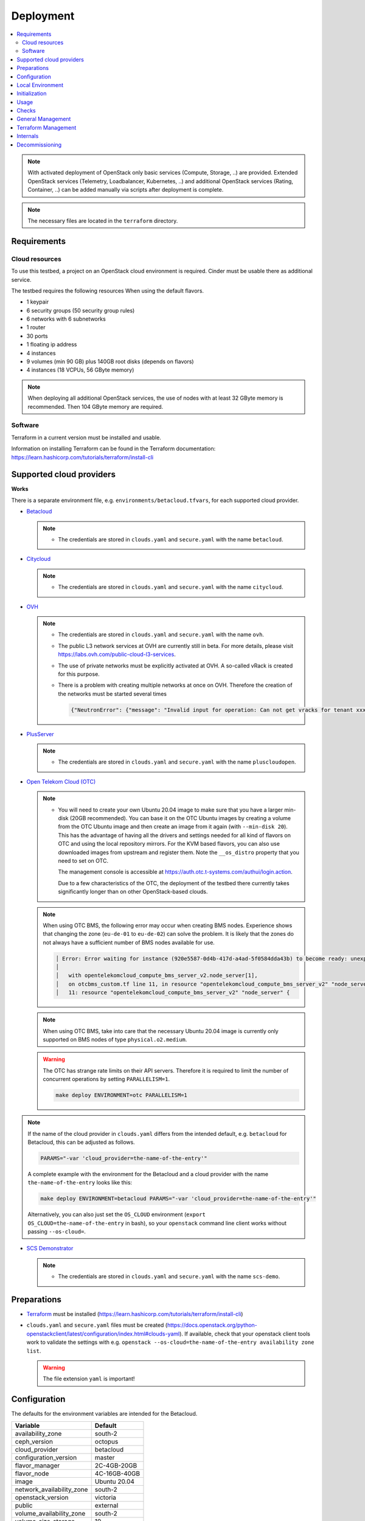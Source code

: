==========
Deployment
==========

.. contents::
   :local:

.. note::

   With activated deployment of OpenStack only basic services
   (Compute, Storage, ..) are provided. Extended OpenStack services
   (Telemetry, Loadbalancer, Kubernetes, ..) and additional OpenStack
   services (Rating, Container, ..) can be added manually via scripts
   after deployment is complete.

.. note::

   The necessary files are located in the ``terraform`` directory.

Requirements
============

Cloud resources
---------------

To use this testbed, a project on an OpenStack cloud environment is required. Cinder
must be usable there as additional service.

The testbed requires the following resources When using the default flavors.

* 1 keypair
* 6 security groups (50 security group rules)
* 6 networks with 6 subnetworks
* 1 router
* 30 ports
* 1 floating ip address
* 4 instances
* 9 volumes (min 90 GB) plus 140GB root disks (depends on flavors)
* 4 instances (18 VCPUs, 56 GByte memory)

.. note::

   When deploying all additional OpenStack services, the use of nodes with at least
   32 GByte memory is recommended. Then 104 GByte memory are required.

Software
--------

Terraform in a current version must be installed and usable.

Information on installing Terraform can be found in the Terraform
documentation: https://learn.hashicorp.com/tutorials/terraform/install-cli

Supported cloud providers
=========================

**Works**

There is a separate environment file, e.g. ``environments/betacloud.tfvars``, for
each supported cloud provider.

* `Betacloud <https://www.betacloud.de>`_

  .. note::

     * The credentials are stored in ``clouds.yaml`` and ``secure.yaml`` with the name ``betacloud``.

* `Citycloud <https://www.citycloud.com>`_

  .. note::

     * The credentials are stored in ``clouds.yaml`` and ``secure.yaml`` with the name ``citycloud``.

* `OVH <https://www.ovhcloud.com>`_

  .. note::

     * The credentials are stored in ``clouds.yaml`` and ``secure.yaml`` with the name ``ovh``.

     * The public L3 network services at OVH are currently still in beta. For more details, please
       visit https://labs.ovh.com/public-cloud-l3-services.

     * The use of private networks must be explicitly activated at OVH. A so-called vRack is created for this purpose.

     * There is a problem with creating multiple networks at once on OVH. Therefore the creation of the networks must
       be started several times

       .. code-block:: json

          {"NeutronError": {"message": "Invalid input for operation: Can not get vracks for tenant xxx from DB!.", "type": "InvalidInput", "detail": ""}}

* `PlusServer <https://www.plusserver.com>`_

  .. note::

     * The credentials are stored in ``clouds.yaml`` and ``secure.yaml`` with the name ``pluscloudopen``.

* `Open Telekom Cloud (OTC) <https://open-telekom-cloud.com/>`_

  .. note::

     * You will need to create your own Ubuntu 20.04 image to make sure that you have a larger
       min-disk (20GB recommended). You can base it on the OTC Ubuntu images by creating a volume
       from the OTC Ubuntu image and then create an image from it again (with ``--min-disk 20``).
       This has the advantage of having all the drivers and settings needed for all kind of
       flavors on OTC and using the local repository mirrors. For the KVM based flavors, you can
       also use downloaded images from upstream and register them. Note the ``__os_distro``
       property that you need to set on OTC.

       The management console is accessible at https://auth.otc.t-systems.com/authui/login.action.

       Due to a few characteristics of the OTC, the deployment of the testbed there currently
       takes significantly longer than on other OpenStack-based clouds.

  .. note::

     When using OTC BMS, the following error may occur when creating BMS nodes. Experience shows
     that changing the zone (``eu-de-01`` to ``eu-de-02``) can solve the problem. It is likely that
     the zones do not always have a sufficient number of BMS nodes available for use.

     .. code::

        │ Error: Error waiting for instance (920e5587-0d4b-417d-a4ad-5f0584dda43b) to become ready: unexpected state 'ERROR', wanted target 'ACTIVE'. last error: %!s(<nil>)
        │
        │   with opentelekomcloud_compute_bms_server_v2.node_server[1],
        │   on otcbms_custom.tf line 11, in resource "opentelekomcloud_compute_bms_server_v2" "node_server":
        │   11: resource "opentelekomcloud_compute_bms_server_v2" "node_server" {

  .. note::

     When using OTC BMS, take into care that the necessary Ubuntu 20.04 image is currently only
     supported on BMS nodes of type ``physical.o2.medium``.

  .. warning::

     The OTC has strange rate limits on their API servers. Therefore it is required to limit
     the number of concurrent operations by setting ``PARALLELISM=1``.

     .. code-block:: console

        make deploy ENVIRONMENT=otc PARALLELISM=1

.. note::

   If the name of the cloud provider in ``clouds.yaml`` differs from the intended default, e.g.
   ``betacloud`` for Betacloud, this can be adjusted as follows.

   .. code-block:: console

      PARAMS="-var 'cloud_provider=the-name-of-the-entry'"

   A complete example with the environment for the Betacloud and a cloud provider with the name
   ``the-name-of-the-entry`` looks like this:

   .. code-block:: console

      make deploy ENVIRONMENT=betacloud PARAMS="-var 'cloud_provider=the-name-of-the-entry'"

   Alternatively, you can also just set the ``OS_CLOUD`` environment
   (``export OS_CLOUD=the-name-of-the-entry`` in bash), so your ``openstack`` command line
   client works without passing ``--os-cloud=``.

* `SCS Demonstrator <https://ui.gx-scs.sovereignit.cloud/>`_

  .. note::

     * The credentials are stored in ``clouds.yaml`` and ``secure.yaml`` with the name ``scs-demo``.

Preparations
============

* `Terraform <https://www.terraform.io>`_ must be installed (https://learn.hashicorp.com/tutorials/terraform/install-cli)
* ``clouds.yaml`` and ``secure.yaml`` files must be created
  (https://docs.openstack.org/python-openstackclient/latest/configuration/index.html#clouds-yaml).
  If available, check that your openstack client tools work to validate the settings with
  e.g. ``openstack --os-cloud=the-name-of-the-entry availability zone list``.

  .. warning::

     The file extension ``yaml`` is important!

Configuration
=============

The defaults for the environment variables are intended for the Betacloud.

========================= ===========
**Variable**              **Default**
------------------------- -----------
availability_zone         south-2
ceph_version              octopus
cloud_provider            betacloud
configuration_version     master
flavor_manager            2C-4GB-20GB
flavor_node               4C-16GB-40GB
image                     Ubuntu 20.04
network_availability_zone south-2
openstack_version         victoria
public                    external
volume_availability_zone  south-2
volume_size_storage       10
========================= ===========

With the file ``environments/CLOUDPROVIDER.tfvars`` the parameters of the environment
``CLOUDPROVIDER`` can be adjusted.

.. code-block:: json

   image       = "OSISM base"
   flavor_node = "8C-32GB-40GB"

Beyond the terraform variables, you can enable special overrides by adding special
comments into the .tfvars files. The syntax is ``# override:XXXX``. This will
include the file ``overrides/XXXX_override.tf`` into the terraform deployment.

Currently two such overrides exist:

* ``neutron_availability_zone_hints``: This enables using network availability zone hints.
  betacloud and citycloud benefit from this.
* ``neutron_router_enable_snat``: This passes ``enable_snat: true`` for the router. This is
  required by OTC.


Local Environment
=================

For local overrides ``local.env`` and ``environments/local.tfvars`` can be used. Remember to
also add a ``local`` entry to clouds.yaml.

.. code-block:: console

   cp environments/local.tfvars.sample environments/local.tfvars
   echo ENVIRONMENT=local >> local.env


Initialization
==============

.. code-block:: console

   make dry-run ENVIRONMENT=betacloud
   make plan ENVIRONMENT=betacloud  # this is just an alias for "make dry-run"

.. code-block:: console

   make deploy ENVIRONMENT=betacloud
   make create ENVIRONMENT=betacloud  # this is just an alias for "make deploy"

.. raw:: html
   :file: html/asciinema-tf-deployment.html

.. code-block:: console

   make watch ENVIRONMENT=betacloud

.. note::

   By default, no additional services are deployed when the environment is
   created. The environment is only prepared and the manager is provided. This
   is customizable.

   * Use ``deploy-identity`` to deploy identity services when building the environment.
     This also includes all required infrastructure services.
   * Use ``deploy-infra`` to deploy infrastructure services when building the environment.
   * Use ``deploy-ceph`` to deploy Ceph when building the environment.
   * Use ``deploy-openstack`` to deploy OpenStack when building the environment.
     This also includes Ceph and infrastructure services.
   * Use ``deploy-full`` to deploy OpenStack including Ceph and infrastructure services as
     well as monitoring.

.. note::

   You can also set the ``ENVIRONMENT`` environment variable (``export ENVIRONMENT=betacloud``
   in bash) to avoid having to pass it manually all the time.


Usage
=====

Get the URL for the VNC console from an instance (by default from the manager):

.. code-block:: console

   make console ENVIRONMENT=betacloud
   make console ENVIRONMENT=betacloud CONSOLE=node-0

Get the console log from an instance (by default from the manager):

.. code-block:: console

   make log ENVIRONMENT=betacloud
   make log ENVIRONMENT=betacloud CONSOLE=node-0

Open a login shell on the manager via SSH:

.. code-block:: console

   make ssh ENVIRONMENT=betacloud
   make login ENVIRONMENT=betacloud  # this is just an alias for "make ssh"

Create a tunnel for the internal networks (``192.168.16.0/20``,
``192.168.96.0/20`` ``192.168.112.0/20``) via sshuttle (https://github.com/sshuttle/sshuttle):

.. code-block:: console

   make sshuttle ENVIRONMENT=betacloud
   make tunnel ENVIRONMENT=betacloud  # this is just an alias for "make sshuttle"


Checks
======

Check the installation via ping:

.. code-block:: console

   make ping

Run check script for openstack and infrastructure components:

.. code-block:: console

   make check

Run rally script (benchmark openstack):

.. code-block:: console

   make rally

Run refstack script:

.. code-block:: console

   make refstack


General Management
==================

Show endpoint URLs (ara, cockpit, phpmyadmin):

.. code-block:: console

   make endpoints

Show manager address:

.. code-block:: console

   make address

Open an Openstack Client Console:

.. code-block:: console

   make openstack

Copy a file to the manager:

.. code-block:: console

   make scp PARAMS=/file/to/be/copied SOURCE=/path/to/destination
   make copy PARAMS=/file/to/be/copied SOURCE=/path/to/destination # this is just an alias for "make scp"


Terraform Management
====================

Delete providers:

.. code-block:: console

   make reset

Init terraform, select workspace and copy override and custom files:

.. code-block:: console

   make init

Init terraform and validate:

.. code-block:: console

   make validate

Init terraform and import a resource:

.. code-block:: console

   make attach

Init terraform and remove a resource:

.. code-block:: console

   make detach

Init terraform and push a state to a remote backend:

.. code-block:: console

   make state-push
   make push # this is just an alias for "make state-push"

Init terraform and generate a graph in DOT format:

.. code-block:: console

   make graph

Init terraform and show the current state:

.. code-block:: console

   make show

Init terraform and show the configuration of a specific resource:

.. code-block:: console

   make list


Internals
=========

These are used for make internal functions and not supposed to be used by a user:

.. code-block:: console

   make .deploy.$(ENVIRONMENT) # check if a deployment is present
   make .MANAGER_ADDRESS.$(ENVIRONMENT) # return manager address
   make .id_rsa.$(ENVIRONMENT) # write private key

Decommissioning
===============

.. code-block:: console

   make clean ENVIRONMENT=betacloud

.. raw:: html
   :file: html/asciinema-tf-clean.html
